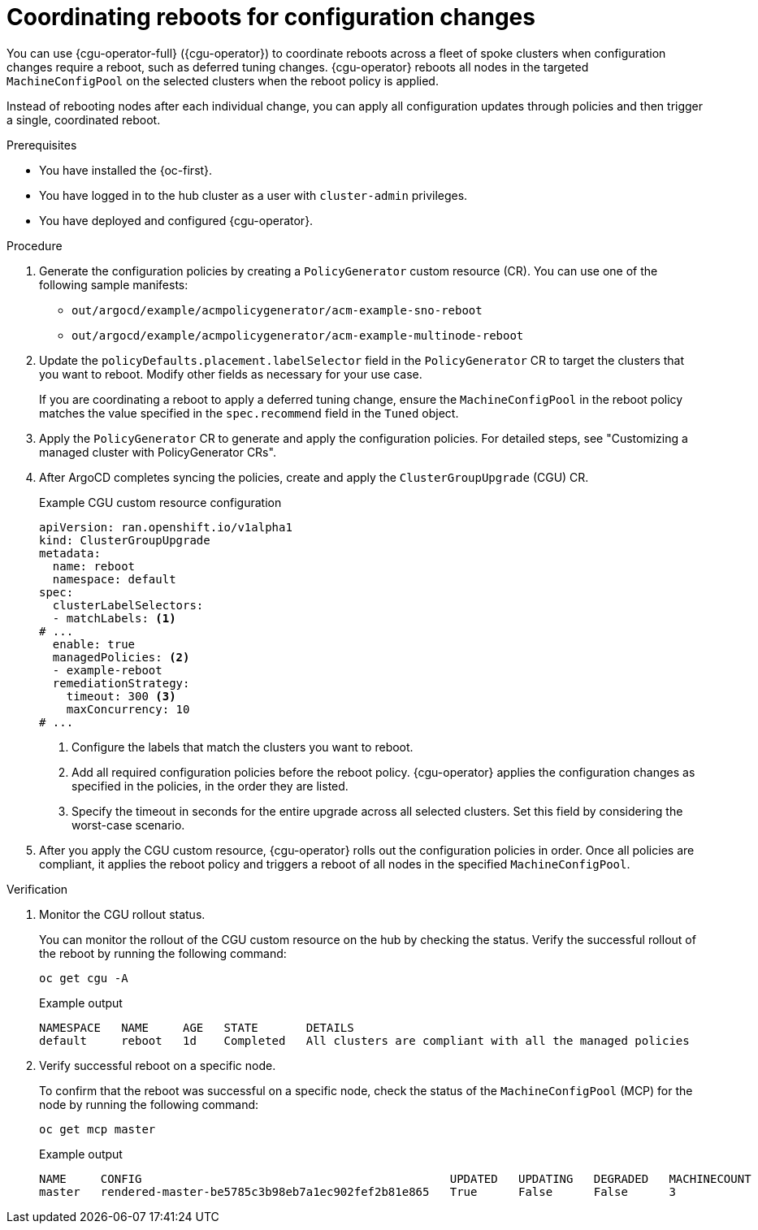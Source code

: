 // Module included in the following assemblies:
//
// * scalability_and_performance/ztp_far_edge/ztp-configuring-managed-clusters-policies.adoc

:_mod-docs-content-type: PROCEDURE
[id="ztp-coordinating-reboots-for-config-changes_{context}"]
= Coordinating reboots for configuration changes

You can use {cgu-operator-full} ({cgu-operator}) to coordinate reboots across a fleet of spoke clusters when configuration changes require a reboot, such as deferred tuning changes. {cgu-operator} reboots all nodes in the targeted `MachineConfigPool` on the selected clusters when the reboot policy is applied.

Instead of rebooting nodes after each individual change, you can apply all configuration updates through policies and then trigger a single, coordinated reboot. 

.Prerequisites

* You have installed the {oc-first}.
* You have logged in to the hub cluster as a user with `cluster-admin` privileges.
* You have deployed and configured {cgu-operator}.

.Procedure

. Generate the configuration policies by creating a `PolicyGenerator` custom resource (CR). You can use one of the following sample manifests:

* `out/argocd/example/acmpolicygenerator/acm-example-sno-reboot`
* `out/argocd/example/acmpolicygenerator/acm-example-multinode-reboot`

. Update the `policyDefaults.placement.labelSelector` field in the `PolicyGenerator` CR to target the clusters that you want to reboot. Modify other fields as necessary for your use case. 
+
If you are coordinating a reboot to apply a deferred tuning change, ensure the `MachineConfigPool` in the reboot policy matches the value specified in the `spec.recommend` field in the `Tuned` object.

. Apply the `PolicyGenerator` CR to generate and apply the configuration policies. For detailed steps, see "Customizing a managed cluster with PolicyGenerator CRs".

. After ArgoCD completes syncing the policies, create and apply the `ClusterGroupUpgrade` (CGU) CR. 
+
.Example CGU custom resource configuration
[source,yaml]
----
apiVersion: ran.openshift.io/v1alpha1
kind: ClusterGroupUpgrade
metadata:
  name: reboot
  namespace: default
spec:
  clusterLabelSelectors:
  - matchLabels: <1>
# ...
  enable: true
  managedPolicies: <2>
  - example-reboot
  remediationStrategy:
    timeout: 300 <3>
    maxConcurrency: 10
# ...
----
<1> Configure the labels that match the clusters you want to reboot.
<2> Add all required configuration policies before the reboot policy. {cgu-operator} applies the configuration changes as specified in the policies, in the order they are listed.
<3> Specify the timeout in seconds for the entire upgrade across all selected clusters. Set this field by considering the worst-case scenario.

. After you apply the CGU custom resource, {cgu-operator} rolls out the configuration policies in order. Once all policies are compliant, it applies the reboot policy and triggers a reboot of all nodes in the specified `MachineConfigPool`.

.Verification

. Monitor the CGU rollout status.
+
You can monitor the rollout of the CGU custom resource on the hub by checking the status. Verify the successful rollout of the reboot by running the following command:
+
[source,terminal]
----
oc get cgu -A
----
+
.Example output
[source,terminal]
----
NAMESPACE   NAME     AGE   STATE       DETAILS
default     reboot   1d    Completed   All clusters are compliant with all the managed policies
----

. Verify successful reboot on a specific node.
+
To confirm that the reboot was successful on a specific node, check the status of the `MachineConfigPool` (MCP) for the node by running the following command:
+
[source,terminal]
----
oc get mcp master

----
+
.Example output
[source,terminal]
----
NAME     CONFIG                                             UPDATED   UPDATING   DEGRADED   MACHINECOUNT   READYMACHINECOUNT   UPDATEDMACHINECOUNT   DEGRADEDMACHINECOUNT   AGE
master   rendered-master-be5785c3b98eb7a1ec902fef2b81e865   True      False      False      3              3                   3                     0                      72d
----